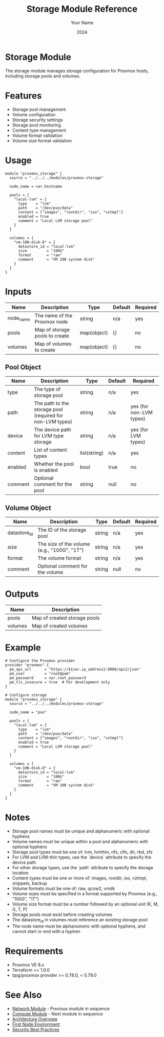 #+TITLE: Storage Module Reference
#+AUTHOR: Your Name
#+DATE: 2024

* Storage Module

The storage module manages storage configuration for Proxmox hosts, including storage pools and volumes.

* Features

- Storage pool management
- Volume configuration
- Storage security settings
- Storage pool monitoring
- Content type management
- Volume format validation
- Volume size format validation

* Usage

#+BEGIN_SRC hcl
module "proxmox_storage" {
  source = "../../../modules/proxmox-storage"
  
  node_name = var.hostname
  
  pools = {
    "local-lvm" = {
      type    = "lvm"
      path    = "/dev/pve/data"
      content = ["images", "rootdir", "iso", "vztmpl"]
      enabled = true
      comment = "Local LVM storage pool"
    }
  }
  
  volumes = {
    "vm-100-disk-0" = {
      datastore_id = "local-lvm"
      size         = "100G"
      format       = "raw"
      comment      = "VM 100 system disk"
    }
  }
}
#+END_SRC

* Inputs

| Name | Description | Type | Default | Required |
|------|-------------|------|---------|:--------:|
| node_name | The name of the Proxmox node | string | n/a | yes |
| pools | Map of storage pools to create | map(object) | {} | no |
| volumes | Map of volumes to create | map(object) | {} | no |

** Pool Object
| Name | Description | Type | Default | Required |
|------|-------------|------|---------|:--------:|
| type | The type of storage pool | string | n/a | yes |
| path | The path to the storage pool (required for non-LVM types) | string | n/a | yes (for non-LVM types) |
| device | The device path for LVM type storage | string | n/a | yes (for LVM types) |
| content | List of content types | list(string) | n/a | yes |
| enabled | Whether the pool is enabled | bool | true | no |
| comment | Optional comment for the pool | string | null | no |

** Volume Object
| Name | Description | Type | Default | Required |
|------|-------------|------|---------|:--------:|
| datastore_id | The ID of the storage pool | string | n/a | yes |
| size | The size of the volume (e.g., "100G", "1T") | string | n/a | yes |
| format | The volume format | string | n/a | yes |
| comment | Optional comment for the volume | string | null | no |

* Outputs

| Name | Description |
|------|-------------|
| pools | Map of created storage pools |
| volumes | Map of created volumes |

* Example

#+BEGIN_SRC hcl
# Configure the Proxmox provider
provider "proxmox" {
  pm_api_url      = "https://${var.ip_address}:8006/api2/json"
  pm_user         = "root@pam"
  pm_password     = var.root_password
  pm_tls_insecure = true  # For development only
}

# Configure storage
module "proxmox_storage" {
  source = "../../../modules/proxmox-storage"
  
  node_name = "pve"
  
  pools = {
    "local-lvm" = {
      type    = "lvm"
      path    = "/dev/pve/data"
      content = ["images", "rootdir", "iso", "vztmpl"]
      enabled = true
      comment = "Local LVM storage pool"
    }
  }
  
  volumes = {
    "vm-100-disk-0" = {
      datastore_id = "local-lvm"
      size         = "100G"
      format       = "raw"
      comment      = "VM 100 system disk"
    }
  }
}
#+END_SRC

* Notes

- Storage pool names must be unique and alphanumeric with optional hyphens
- Volume names must be unique within a pool and alphanumeric with optional hyphens
- Storage pool types must be one of: lvm, lvmthin, nfs, cifs, dir, rbd, zfs
- For LVM and LVM-thin types, use the `device` attribute to specify the device path
- For other storage types, use the `path` attribute to specify the storage location
- Content types must be one or more of: images, rootdir, iso, vztmpl, snippets, backup
- Volume formats must be one of: raw, qcow2, vmdk
- Volume sizes must be specified in a format supported by Proxmox (e.g., "100G", "1T")
- Volume size format must be a number followed by an optional unit (K, M, G, T, P)
- Storage pools must exist before creating volumes
- The datastore_id in volumes must reference an existing storage pool
- The node name must be alphanumeric with optional hyphens, and cannot start or end with a hyphen

* Requirements

- Proxmox VE 8.x
- Terraform >= 1.0.0
- bpg/proxmox provider >= 0.78.0, < 0.79.0

* See Also
- [[file:04-network.org][Network Module]] - Previous module in sequence
- [[file:06-compute.org][Compute Module]] - Next module in sequence
- [[file:../../architecture/overview.org][Architecture Overview]]
- [[file:../environments/first-node.org][First Node Environment]]
- [[file:../../best-practices/security.org][Security Best Practices]] 